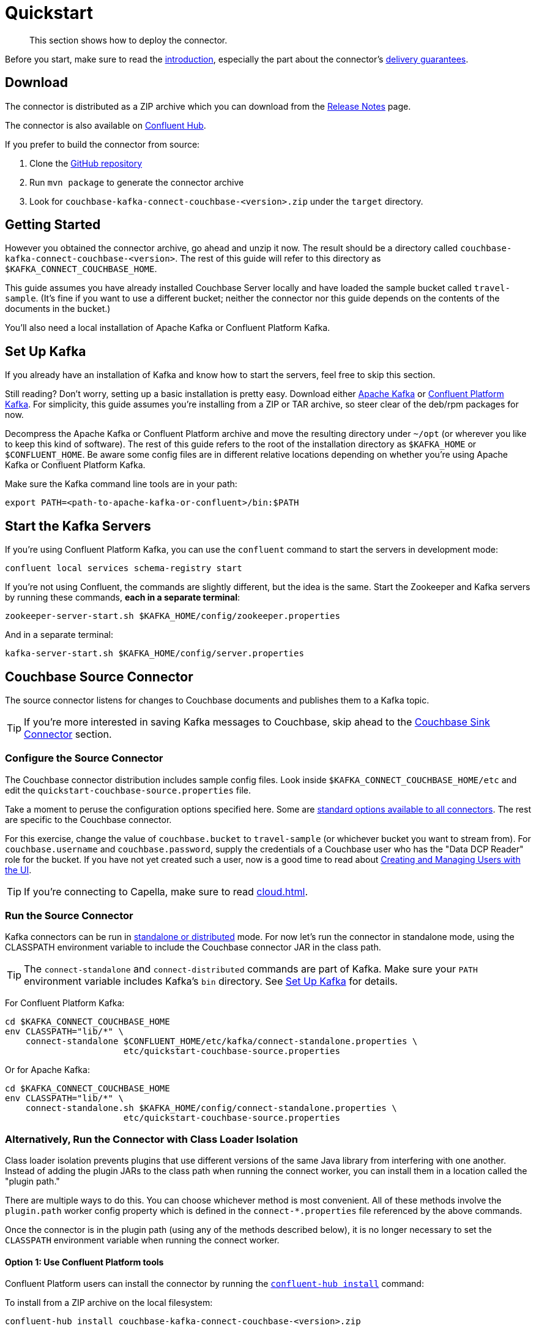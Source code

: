= Quickstart

[abstract]
This section shows how to deploy the connector.

Before you start, make sure to read the xref:index.adoc[introduction], especially the part about the connector's xref:index.adoc#delivery-guarantees[delivery guarantees].

== Download

The connector is distributed as a ZIP archive which you can download from the xref:release-notes.adoc[Release Notes] page.

The connector is also available on https://www.confluent.io/hub/couchbase/kafka-connect-couchbase[Confluent Hub].

If you prefer to build the connector from source:

. Clone the https://github.com/couchbase/kafka-connect-couchbase[GitHub repository]
. Run `mvn package` to generate the connector archive
. Look for `couchbase-kafka-connect-couchbase-<version>.zip` under the `target` directory.

== Getting Started

However you obtained the connector archive, go ahead and unzip it now.
The result should be a directory called `couchbase-kafka-connect-couchbase-<version>`.
The rest of this guide will refer to this directory as `$KAFKA_CONNECT_COUCHBASE_HOME`.

This guide assumes you have already installed Couchbase Server locally and have loaded the sample bucket called `travel-sample`.
(It's fine if you want to use a different bucket;
neither the connector nor this guide depends on the contents of the documents in the bucket.)

You'll also need a local installation of Apache Kafka or Confluent Platform Kafka.

[[set-up-kafka]]
== Set Up Kafka

If you already have an installation of Kafka and know how to start the servers, feel free to skip this section.

Still reading?
Don't worry, setting up a basic installation is pretty easy.
Download either https://kafka.apache.org/downloads[Apache Kafka] or https://www.confluent.io/download/[Confluent Platform Kafka].
For simplicity, this guide assumes you're installing from a ZIP or TAR archive, so steer clear of the deb/rpm packages for now.

Decompress the Apache Kafka or Confluent Platform archive and move the resulting directory under `~/opt` (or wherever you like to keep this kind of software).
The rest of this guide refers to the root of the installation directory as `$KAFKA_HOME` or `$CONFLUENT_HOME`.
Be aware some config files are in different relative locations depending on whether you're using Apache Kafka or Confluent Platform Kafka.

Make sure the Kafka command line tools are in your path:

[source,bash]
----
export PATH=<path-to-apache-kafka-or-confluent>/bin:$PATH
----

== Start the Kafka Servers

If you're using Confluent Platform Kafka, you can use the `confluent` command to start the servers in development mode:

[source,bash]
----
confluent local services schema-registry start
----

If you're not using Confluent, the commands are slightly different, but the idea is the same.
Start the Zookeeper and Kafka servers by running these commands, *each in a separate terminal*:

[source,bash]
----
zookeeper-server-start.sh $KAFKA_HOME/config/zookeeper.properties
----

And in a separate terminal:

[source,bash]
----
kafka-server-start.sh $KAFKA_HOME/config/server.properties
----

== Couchbase Source Connector

The source connector listens for changes to Couchbase documents and publishes them to a Kafka topic.

TIP: If you're more interested in saving Kafka messages to Couchbase, skip ahead to the <<sink>> section.

[[source-config]]
=== Configure the Source Connector

The Couchbase connector distribution includes sample config files.
Look inside `$KAFKA_CONNECT_COUCHBASE_HOME/etc` and edit the `quickstart-couchbase-source.properties` file.

Take a moment to peruse the configuration options specified here.
Some are https://kafka.apache.org/documentation/#connect_configuring[standard options available to all connectors].
The rest are specific to the Couchbase connector.

For this exercise, change the value of `couchbase.bucket` to `travel-sample` (or whichever bucket you want to stream from).
For `couchbase.username` and `couchbase.password`, supply the credentials of a Couchbase user who has the "Data DCP Reader" role for the bucket.
If you have not yet created such a user, now is a good time to read about xref:server:manage:manage-security/manage-users-and-roles.adoc[Creating and Managing Users with the UI].

TIP: If you're connecting to Capella, make sure to read xref:cloud.adoc[].

[[run]]
=== Run the Source Connector

Kafka connectors can be run in https://kafka.apache.org/documentation/#connect_running[standalone or distributed] mode.
For now let's run the connector in standalone mode, using the CLASSPATH environment variable to include the Couchbase connector JAR in the class path.

TIP: The `connect-standalone` and `connect-distributed` commands are part of Kafka.
Make sure your `PATH` environment variable includes Kafka's `bin` directory.
See <<set-up-kafka>> for details.

For Confluent Platform Kafka:

[source,bash]
----
cd $KAFKA_CONNECT_COUCHBASE_HOME
env CLASSPATH="lib/*" \
    connect-standalone $CONFLUENT_HOME/etc/kafka/connect-standalone.properties \
                       etc/quickstart-couchbase-source.properties
----

Or for Apache Kafka:

[source,bash]
----
cd $KAFKA_CONNECT_COUCHBASE_HOME
env CLASSPATH="lib/*" \
    connect-standalone.sh $KAFKA_HOME/config/connect-standalone.properties \
                       etc/quickstart-couchbase-source.properties
----

=== Alternatively, Run the Connector with Class Loader Isolation

Class loader isolation prevents plugins that use different versions of the same Java library from interfering with one another.
Instead of adding the plugin JARs to the class path when running the connect worker, you can install them in a location called the "plugin path."

There are multiple ways to do this.
You can choose whichever method is most convenient.
All of these methods involve the `plugin.path` worker config property which is defined in the `connect-*.properties` file referenced by the above commands.

Once the connector is in the plugin path (using any of the methods described below), it is no longer necessary to set the `CLASSPATH` environment variable when running the connect worker.

==== Option 1: Use Confluent Platform tools

Confluent Platform users can install the connector by running the https://docs.confluent.io/current/connect/managing/confluent-hub/command-reference/confluent-hub-install.html[`confluent-hub install`] command:

To install from a ZIP archive on the local filesystem:

[source,bash]
----
confluent-hub install couchbase-kafka-connect-couchbase-<version>.zip
----

Alternatively, you can download and install the connector directly from the Confluent Hub component repository:

[source,bash]
----
confluent-hub install couchbase/kafka-connect-couchbase:<version>
----

==== Option 2: Modify the `plugin.path` config property

Alternatively, Edit the connect worker config file (`connect-*.properties`) and search for the `plugin.path` property.
Change the value of this property to include the full path to the `couchbase-kafka-connect-couchbase-<version>` directory (which we have been calling `$KAFKA_CONNECT_COUCHBASE_HOME`).

==== Option 3: Copy the connector to an existing `plugin.path` location

Alternatively, copy the `$KAFKA_CONNECT_COUCHBASE_HOME/*lib*` directory to one of the directories already listed in the plugin path.
You may also wish to rename the directory from `lib` to `kafka-connect-couchbase`.

For example, if the `plugin.path` property is `/opt/connectors`, you want to end up with a directory structure like:

[source]
----
opt
`-- connectors
    `-- kafka-connect-couchbase
        |-- kafka-connect-couchbase-<version>.jar
        |-- java-client-<version>.jar
        |-- core-io-<version>.jar
        `-- (and the other JARs too)
----

=== Observe Messages Published by Couchbase Source Connector

The sample config file tells the source connector to publish to a topic called `test-default`.
Let's use the Kafka command-line tools to spy on the contents of the topic.

For Confluent Platform Kafka:

[source,bash]
----
kafka-console-consumer --bootstrap-server localhost:9092 \
                       --property print.key=true \
                       --topic test-default --from-beginning
----

TIP: When a topic contains messages in Avro format, Confluent users should view the messages by running `kafka-avro-console-consumer` instead of `kafka-console-consumer`.

Or for Apache Kafka:

[source,bash]
----
kafka-console-consumer.sh --bootstrap-server localhost:9092 \
                          --property print.key=true \
                          --topic test-default --from-beginning
----

Each line of the output represents a document in Couchbase.
Every time a Couchbase document is created, modified, or deleted, the console consumer  prints another line containing the updated version of the document.

Once the consumer catches up to the current state of the bucket, try xref:java-sdk::webui-cli-access.adoc[creating, updating, or deleting a document via the Couchbase Web Console] and observe how the change is propagated to the Kafka topic.

=== Changing the format of published messages

A component called a "source handler" determines the content of the published  messages.

The sample config uses `RawJsonSourceHandler`, which publishes JSON messages identical to the Couchbase documents. This section describes  how to use this source handler, and then discusses alternate source handlers.

==== RawJsonSourceHandler

This handler always publishes records in JSON format, and requires the value converter be set to `ByteArrayConverter` which acts as a pass-through for the output byte array containing the JSON.

[source]
----
key.converter=org.apache.kafka.connect.storage.StringConverter
couchbase.source.handler=com.couchbase.connect.kafka.handler.source.RawJsonSourceHandler
value.converter=org.apache.kafka.connect.converters.ByteArrayConverter
----

When a Couchbase document is deleted, `RawJsonSourceHandler` sends a Kafka message with a null value.
If instead you wish to ignore deletion events, filter them out with the `DropIfNullValue` transform:

[source]
----
transforms=ignoreDeletes
transforms.ignoreDeletes.type=com.couchbase.connect.kafka.transform.DropIfNullValue
----

As a performance optimization, `RawJsonSourceHandler` and its cousin `RawJsonWithMetadataSourceHandler` create Kafka Connect records whose values are byte arrays.
If you wish to use these handlers together with transforms that modify document content, the record value must be converted from a byte array to a compatible format.
To do this, include the `DeserializeJson` transform as the first in the chain and set `value.converter` to `JsonConverter` instead of `ByteArrayConverter` like so:

[source]
----
couchbase.source.handler=com.couchbase.connect.kafka.handler.source.RawJsonSourceHandler

value.converter=org.apache.kafka.connect.json.JsonConverter
value.converter.schemas.enable=false

transforms=deserializeJson,someOtherTransform
transforms.deserializeJson.type=com.couchbase.connect.kafka.transform.DeserializeJson
transforms.someOtherTransform.type=...
----

==== RawJsonWithMetadataSourceHandler

This source handler is similar to `RawJsonSourceHandler`, but it wraps the
Couchbase document content in an envelope that includes document metadata.
Like `RawJsonSourceHandler`, it requires the `ByteArrayConverter` value converter (unless you are using Single Message Transforms, in which case you should use `JsonConverter` and execute `DeserializeJson` as the first transform).

[source]
----
key.converter=org.apache.kafka.connect.storage.StringConverter
couchbase.source.handler=com.couchbase.connect.kafka.handler.source.RawJsonWithMetadataSourceHandler
value.converter=org.apache.kafka.connect.converters.ByteArrayConverter
----

When you use this source handler, each record has an `event` field whose value indicates the type of change represented by the message.
The possible values are:

* `mutation`: A change to document content, including creation and changes made via subdocument commands.
* `deletion`: Removal or expiration of the document.
* `expiration`: Reserved for document expiration (Couchbase Server does not currently send this event type, but may in future versions).

For mutation messages, the entire content of the Couchbase document is present as the value of the `content` field.

==== DefaultSchemaSourceHandler

This source handler generates records whose values contain the same kind of metadata envelope as `RawJsonWithMetadataSourceHandler`.
It differs in that it defines a schema for the envelope.
You can use this source handler with any value converter; specify whichever converter matches your desired publication format.

[source]
----
couchbase.source.handler=com.couchbase.connect.kafka.handler.source.DefaultSchemaSourceHandler
----

NOTE: The schema used by this source handler defines the Couchbase document content to be a byte array.
If you use `JsonConverter`, this byte array will be serialized as a single Base64-encoded string.
If this is not the behavior you want, consider using one of the raw JSON source handlers instead.

For reference, the Avro schema for this payload format is shown below.

[source,json]
----
{
  "type": "record",
  "name": "DcpMessage",
  "namespace": "com.couchbase",
  "fields": [
    {
      "name": "event",
      "type": "string"
    },
    {
      "name": "partition",
      "type": {
        "type": "int",
        "connect.type": "int16"
      }
    },
    {
      "name": "key",
      "type": "string"
    },
    {
      "name": "cas",
      "type": "long"
    },
    {
      "name": "bySeqno",
      "type": "long"
    },
    {
      "name": "revSeqno",
      "type": "long"
    },
    {
      "name": "expiration",
      "type": [
        "null",
        "int"
      ]
    },
    {
      "name": "flags",
      "type": [
        "null",
        "int"
      ]
    },
    {
      "name": "lockTime",
      "type": [
        "null",
        "int"
      ]
    },
    {
      "name": "content",
      "type": [
        "null",
        "bytes"
      ]
    }
  ],
  "connect.name": "com.couchbase.DcpMessage"
}
----

==== Writing a custom SourceHandler

If none of the existing source handlers meet your requirements, you can write your own.
The connector's GitHub repository includes an https://github.com/couchbase/kafka-connect-couchbase/tree/master/examples/custom-extensions[example project] you can use as a template for creating your own source handlers and Single Message Transforms.

[[sink]]
== Couchbase Sink Connector

Now let's talk about the sink connector, which reads messages from one or more Kafka topics and writes them to Couchbase Server.

The sink connector will attempt to convert message values to JSON.
If the conversion fails, the connector will fall back to treating the value as a String BLOB.

If the Kafka key is a primitive type, the connector will use it as the document ID.
If the Kafka key is absent or of complex type (array or struct), the document ID will be generated as `topic/partition/offset`.

Alternatively, the document ID can come from the body of the Kafka message.
Provide a `couchbase.document.id` property whose value is a JSON Pointer identifying the document ID node.
If you want the connector to remove this node before persisting the document to Couchbase, provide a `couchbase.remove.document.id` property with value `true`.
If the connector fails to locate the document ID node, it will fall back to using the Kafka key or `topic/partition/offset` as described above.

If the Kafka message body is null, the sink connector will delete the Couchbase document whose ID matches the Kafka message key.

=== Configure and Run the Sink Connector

In the `$KAFKA_CONNECT_COUCHBASE_HOME/etc` directory there is a file called `quickstart-couchbase-sink.properties`.
Customize this file as described in <<source-config>>, only now the bucket will receive messages, and the user must have _write_ access to the bucket.

Note: Make sure to specify an existing bucket, otherwise the sink connector will fail.
You may wish to xref:server:manage:manage-buckets/create-bucket.adoc[create a new bucket] to receive the messages.

To run the sink connector, use the same command as described in xref:run[], but pass `quickstart-couchbase-sink.properties` as the second argument to `connect-standalone` instead of `quickstart-couchbase-source.properties`.

=== Send Test Messages

Now that the Couchbase Sink Connector is running, let's give it some messages to import:

[source,bash]
----
git clone https://github.com/couchbase/kafka-connect-couchbase.git
cd kafka-connect-couchbase/examples/json-producer
mvn compile exec:java
----

The producer will send some messages and then terminate.
If all goes well, the messages will appear in the Couchbase bucket you specified in the sink connector config.

If you wish to see how the Couchbase Sink Connector behaves in the absence of message keys, modify the `publishMessage` method in the example source code to set the message keys to null, then rerun the producer.

Alternatively, if you want the Couchbase document ID to be the airport code, edit `quickstart-couchbase-sink.properties` and set `couchbase.document.id=/airport`, restart the sink connector, and run the producer again.

=== Modify Documents Before Writing to Couchbase

Kafka Connect supports https://kafka.apache.org/documentation/#connect_transforms[Single Message Transforms] that let you change the structure or content of a message.
To experiment with this feature, try adding these lines to your sink connector configuration:

[source]
----
transforms=addMagicWord
transforms.addMagicWord.type=org.apache.kafka.connect.transforms.InsertField$Value
transforms.addMagicWord.static.field=magicWord
transforms.addMagicWord.static.value=xyzzy
----

Now if you restart the sink connector and send some more test messages, each new Couchbase document should have a "magicWord" field with value "xyzzy".

If the built-in transforms are not sufficient, you can write Java code to implement more complex logic.
The https://github.com/couchbase/kafka-connect-couchbase/tree/master/examples/custom-extensions[`custom-extensions`] project on GitHub includes a sample `CustomTransform` which you can use as a starting point for creating your own transforms.

*Parent topic:* xref:index.adoc[Kafka Connector]

*Next topic:* xref:source-configuration-options.adoc[Source Configuration Options]

